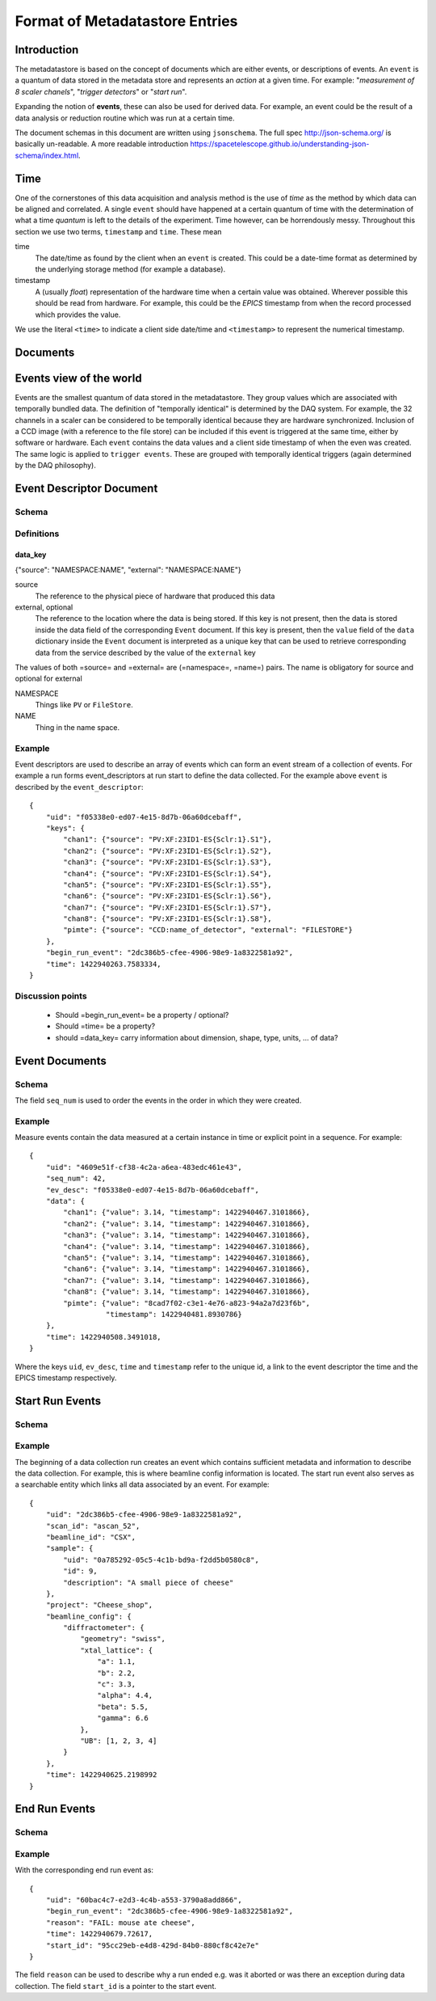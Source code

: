 *******************************
Format of Metadatastore Entries
*******************************

Introduction
============

The metadatastore is based on the concept of documents which are either
events, or descriptions of events.  An ``event`` is a quantum of data
stored in the metadata store and represents an *action* at a given time. For
example: "*measurement of 8 scaler chanels*", "*trigger detectors*" or
"*start run*".

Expanding the notion of **events**, these can also be used for derived data.
For example, an event could be the result of a data analysis or reduction
routine which was run at a certain time.

The document schemas in this document are written using ``jsonschema``.  The
full spec http://json-schema.org/ is basically un-readable.  A more readable
introduction https://spacetelescope.github.io/understanding-json-schema/index.html.


.. todo::
    Expand this section




Time
====

One of the cornerstones of this data acquisition and analysis method is the use
of *time* as the method by which data can be aligned and correlated. A single
``event`` should have happened at a certain quantum of time with the
determination of what a time *quantum* is left to the details of the
experiment. Time however, can be horrendously messy. Throughout this
section we use two terms, ``timestamp`` and ``time``. These mean


time
    The date/time as found by the client when an ``event`` is
    created.  This could be a date-time format as determined by the underlying
    storage method (for example a database).

timestamp
   A (usually *float*) representation of the hardware time when a
   certain value was obtained. Wherever possible this should be read from
   hardware. For example, this could be the *EPICS* timestamp from when the
   record processed which provides the value.


We use the literal ``<time>`` to indicate a client side date/time and
``<timestamp>`` to represent the numerical timestamp.

.. todo::
    Add dictionary of reserved keys such as ``timestamp``, ``id``
    Expand for data collection, using event model


Documents
=========

.. graphviz:: document_overview.dot


Events view of the world
========================

Events are the smallest quantum of data stored in the metadatastore. They group
values which are associated with temporally bundled data. The definition of
"temporally identical" is determined by the DAQ system. For example, the 32
channels in a scaler can be considered to be temporally identical because they
are hardware synchronized. Inclusion of a CCD image (with a reference to the
file store) can be included if this event is triggered at the same time, either
by software or hardware.  Each ``event`` contains the data values and a client
side timestamp of when the even was created. The same logic is applied to
``trigger events``. These are grouped with temporally identical triggers (again
determined by the DAQ philosophy).



Event Descriptor Document
=========================
.. highlight:: json

Schema
++++++

.. schema_diff::

    // TAC
    {
        "definitions": {
            "data_key": {
                "properties": {
                    "dtype": {
                        "enum": [
                            "string",
                            "number",
                            "array",
                            "boolean"
                        ],
                        "type": "string"
                    },
                    "external": {
                        "pattern": "^[A-Z]+:?",
                        "type": "string"
                    },
                    "integration_time": {
                        "type": "number"
                    },
                    "shape": {
                        "items": {
                            "type": "number"
                        },
                        "type": "array"
                    },
                    "source": {
                        "pattern": "^[A-Z]+:",
                        "type": "string"
                    }
                },
                "required": [
                    "source"
                ],
                "type": "object"
            }
        },
        "properties": {
            "keys": {
                "additionalProperties": {
                    "$ref": "#/definitions/data_key"
                },
                "type": "object"
            },
            "uid": {
                "type": "string"
            }
        },
        "required": [
            "uid",
            "keys"
        ],
        "type": "object"
    }
    --
    // as documented
    {
    "definitions": {
        "data_key": {
            "properties": {
                "external": {
                    "pattern": "^[A-Z]+:?",
                    "type": "string"
                },
                "source": {
                    "pattern": "^[A-Z]+:",
                    "type": "string"
                }
            },
            "required": [
                "source"
            ],
            "type": "object"
        }
    },
    "properties": {
        "begin_run_event": {
            "type": "string"
        },
        "keys": {
            "additionalProperties": {
                "$ref": "#/definitions/data_key"
            },
            "type": "object"
        },
        "time": {
            "type": "number"
        },
        "uid": {
            "type": "string"
        }
    },
    "required": [
        "uid",
        "keys",
        "time",
        "begin_run_event"
    ],
    "type": "object"
    }
    --
    // As currently (1c2246d) implemented

    {
        "definitions": {
            "data_key": {
                "properties": {
                    "external": {
                        "pattern": "^[A-Z]+:?",
                        "type": "string"
                    },
                    "source": {
                        "pattern": "^[A-Z]+:",
                        "type": "string"
                    }
                },
                "required": [
                    "source"
                ],
                "type": "object"
            }
        },
        "properties": {
            "begin_run_event": {
                "type": "string"
            },
            "data_keys": {
                "additionalProperties": {
                    "$ref": "#/definitions/data_key"
                },
                "type": "object"
            },
            "time": {
                "type": "number"
            },
            "id": {
                "type": "string"
            },
            "event_type": {
                "type": "string"
                }
        },
        "required": [
            "id",
            "keys",
            "time",
            "begin_run_event"
        ],
        "type": "object"
    }


Definitions
+++++++++++

data_key
~~~~~~~~
{"source": "NAMESPACE:NAME", "external": "NAMESPACE:NAME"}

source
  The reference to the physical piece of hardware that produced this data

external, optional
  The reference to the location where the data is being stored.
  If this key is not present, then the data is stored inside the data
  field of the corresponding ``Event`` document.
  If this key is present, then the ``value`` field of the ``data``
  dictionary inside the ``Event`` document is interpreted as a unique
  key that can be used to retrieve corresponding data from the
  service described by the value of the ``external`` key

The values of both =source= and =external= are (=namespace=, =name=) pairs.
The name is obligatory for source and optional for external

NAMESPACE
   Things like ``PV`` or ``FileStore``.
NAME
   Thing in the name space.



Example
+++++++

Event descriptors are used to describe an array of events which can form an
event stream of a collection of events. For example a run forms
event_descriptors at run start to define the data collected. For the example
above ``event`` is described by the ``event_descriptor``::

  {
      "uid": "f05338e0-ed07-4e15-8d7b-06a60dcebaff",
      "keys": {
          "chan1": {"source": "PV:XF:23ID1-ES{Sclr:1}.S1"},
          "chan2": {"source": "PV:XF:23ID1-ES{Sclr:1}.S2"},
          "chan3": {"source": "PV:XF:23ID1-ES{Sclr:1}.S3"},
          "chan4": {"source": "PV:XF:23ID1-ES{Sclr:1}.S4"},
          "chan5": {"source": "PV:XF:23ID1-ES{Sclr:1}.S5"},
          "chan6": {"source": "PV:XF:23ID1-ES{Sclr:1}.S6"},
          "chan7": {"source": "PV:XF:23ID1-ES{Sclr:1}.S7"},
          "chan8": {"source": "PV:XF:23ID1-ES{Sclr:1}.S8"},
          "pimte": {"source": "CCD:name_of_detector", "external": "FILESTORE"}
      },
      "begin_run_event": "2dc386b5-cfee-4906-98e9-1a8322581a92",
      "time": 1422940263.7583334,
  }

Discussion points
+++++++++++++++++

 - Should =begin_run_event= be a property / optional?
 - Should =time= be a property?
 - should =data_key= carry information about dimension, shape, type, units, ... of data?

Event Documents
===============

Schema
++++++
.. schema_diff::
  // As documented

  {
      "definitions": {
          "data": {
              "properties": {
                  "timestamp": {
                      "type": "number"
                  },
                  "value": {
                      "type": [
                          "string",
                          "number"
                      ]
                  }
              },
              "required": [
                  "value",
                  "timestamp"
              ],
              "type": "object"
          }
      },
      "properties": {
          "data": {
              "additionalProperties": {
                  "$ref": "#/definitions/data"
              },
              "type": "object"
          },
          "ev_desc": {
              "type": "string"
          },
          "seq_num": {
              "type": "number"
          },
          "time": {
              "type": "number"
          },
          "uid": {
              "type": "string"
          }
      },
      "required": [
          "uid",
          "data",
          "time",
          "ev_desc"
      ],
      "type": "object"
  }
  --

  // As implemented

  {
      "definitions": {
          "data": {
              "properties": {
                  "timestamp": {
                      "type": "number"
                  },
                  "value": {
                      "type": [
                          "string",
                          "number"
                      ]
                  }
              },
              "required": [
                  "value",
                  "timestamp"
              ],
              "type": "object"
          }
      },
      "properties": {
          "data": {
              "additionalProperties": {
                  "$ref": "#/definitions/data"
              },
              "type": "object"
          },
          "descriptor": {
              "type": "string"
          },
          "seq_no": {
              "type": "number"
          },
          "time": {
              "type": "number"
          },
          "time_as_datetime": {
              "type": "string"
          }
      },
      "required": [
          "data",
          "time",
          "descriptor",
	  "seq_no"
      ],
      "type": "object"
  }


The field ``seq_num`` is used to order the events in the order in which they were
created.

Example
+++++++

Measure events contain the data measured at a certain instance in time or
explicit point in a sequence. For example::

    {
        "uid": "4609e51f-cf38-4c2a-a6ea-483edc461e43",
        "seq_num": 42,
        "ev_desc": "f05338e0-ed07-4e15-8d7b-06a60dcebaff",
        "data": {
            "chan1": {"value": 3.14, "timestamp": 1422940467.3101866},
            "chan2": {"value": 3.14, "timestamp": 1422940467.3101866},
            "chan3": {"value": 3.14, "timestamp": 1422940467.3101866},
            "chan4": {"value": 3.14, "timestamp": 1422940467.3101866},
            "chan5": {"value": 3.14, "timestamp": 1422940467.3101866},
            "chan6": {"value": 3.14, "timestamp": 1422940467.3101866},
            "chan7": {"value": 3.14, "timestamp": 1422940467.3101866},
            "chan8": {"value": 3.14, "timestamp": 1422940467.3101866},
            "pimte": {"value": "8cad7f02-c3e1-4e76-a823-94a2a7d23f6b",
                      "timestamp": 1422940481.8930786}
        },
        "time": 1422940508.3491018,
    }

Where the keys ``uid``, ``ev_desc``, ``time`` and ``timestamp`` refer to
the unique id, a link to the event descriptor the time and the EPICS timestamp
respectively.


Start Run Events
================


Schema
++++++
.. schema_diff::

  // As documented

  {
      "properties": {
          "beamline_config": {
              "type": "object"
          },
          "project": {
              "type": "string"
          },
          "sample": {
              "type": "object"
          },
	  "beamline_id": {
              "type": "string"
          },
          "scan_id": {
              "type": "string"
          },
          "time": {
              "type": "number"
          },
          "uid": {
              "type": "string"
          }
      },
      "required": [
          "uid",
          "time"
       ],
       "type": "object"
  }
  --


  // As implemented

  {
        "properties": {
          "beamline_config": {
              "type": "object"
          },
          "beamline_id": {
              "type": "string"
          },
          "custom": {
              "type": "object"
          },
          "owner": {
              "type": "string"
          },
          "scan_id": {
              "type": "string"
          },
          "time": {
              "type": "number"
          },
          "time_as_datetime": {
              "type": "string"
          }
      },
      "required": [
         "time",
         "owner",
         "beamline_id"
      ],
      "type": "object"
  }


Example
+++++++

The beginning of a data collection run creates an event which contains
sufficient metadata and information to describe the data collection. For
example, this is where beamline config information is located. The start run
event also serves as a searchable entity which links all data associated by an
event. For example::

    {
        "uid": "2dc386b5-cfee-4906-98e9-1a8322581a92",
        "scan_id": "ascan_52",
        "beamline_id": "CSX",
        "sample": {
            "uid": "0a785292-05c5-4c1b-bd9a-f2dd5b0580c8",
            "id": 9,
            "description": "A small piece of cheese"
        },
        "project": "Cheese_shop",
        "beamline_config": {
            "diffractometer": {
                "geometry": "swiss",
                "xtal_lattice": {
                    "a": 1.1,
                    "b": 2.2,
                    "c": 3.3,
                    "alpha": 4.4,
                    "beta": 5.5,
                    "gamma": 6.6
                },
                "UB": [1, 2, 3, 4]
            }
        },
        "time": 1422940625.2198992
    }



End Run Events
==============

Schema
++++++

.. schema_diff::

  // As Documented

  {
      "properties": {
          "begin_run_event": {
              "type": "string"
          },
          "reason": {
              "type": "string"
          },
          "start_id": {
              "type": "string"
          },
          "time": {
              "type": "number"
          }
      },
      "required": [
          "begin_run_event",
          "timer",
          "start_id"
      ],
      "type": "object"
  }
  --
  // As implemented


  {
      "properties": {
          "begin_run_event": {
              "type": "string"
          },
          "custom": {
              "type": "object"
          },
          "reason": {
              "type": "string"
          },
          "time": {
              "type": "number"
          },
          "time_as_datetime": {
              "type": "string"
          }
      },
      "required": [
          "begin_run_event",
          "time"
      ],
      "type": "object"
  }


Example
+++++++


With the corresponding end run event as::

    {
        "uid": "60bac4c7-e2d3-4c4b-a553-3790a8add866",
        "begin_run_event": "2dc386b5-cfee-4906-98e9-1a8322581a92",
        "reason": "FAIL: mouse ate cheese",
        "time": 1422940679.72617,
        "start_id": "95cc29eb-e4d8-429d-84b0-880cf8c42e7e"
    }

The field ``reason`` can be used to describe why a run ended e.g. was it aborted or
was there an exception during data collection. The field ``start_id`` is a
pointer to the start event.
